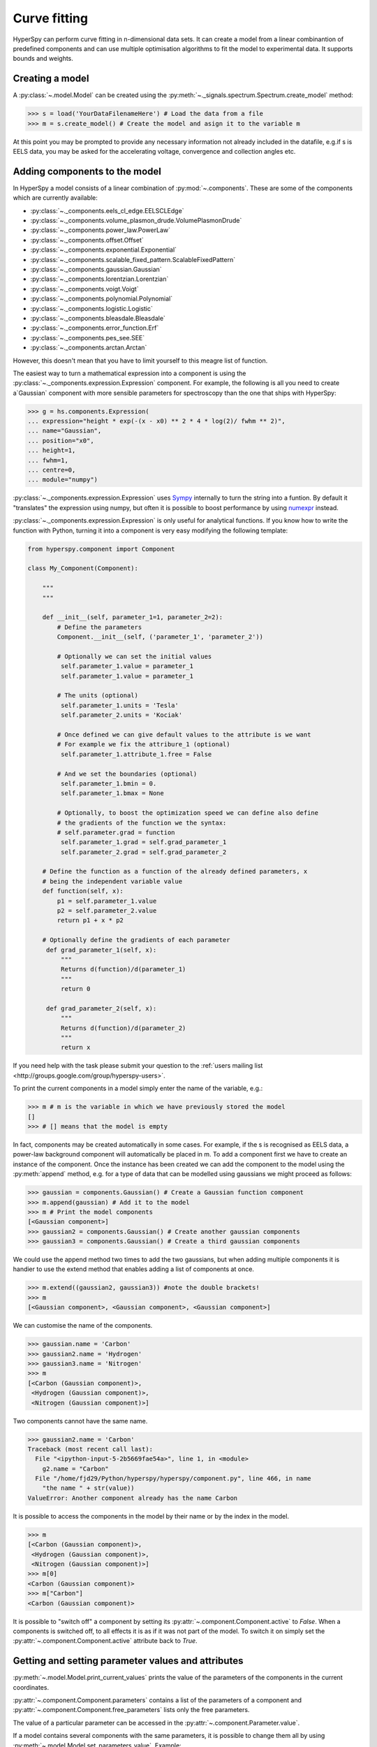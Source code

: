 Curve fitting
*************

HyperSpy can perform curve fitting in n-dimensional data sets. It can create a
model from a linear combinantion of predefined components and can use multiple
optimisation algorithms to fit the model to experimental data. It supports
bounds and weights.

.. versionadded:: 0.7

    Before creating a model verify that the ``Signal.binned`` metadata
    attribute of the signal is set to the correct value because the resulting
    model depends on this parameter. See :ref:`signal.binned` for more details.

Creating a model
^^^^^^^^^^^^^^^^

A :py:class:`~.model.Model` can be created using the
:py:meth:`~._signals.spectrum.Spectrum.create_model` method:

.. code-block:: python

    >>> s = load('YourDataFilenameHere') # Load the data from a file
    >>> m = s.create_model() # Create the model and asign it to the variable m

At this point you may be prompted to provide any necessary information not
already included in the datafile, e.g.if s is EELS data, you may be asked for
the accelerating voltage, convergence and collection angles etc.

Adding components to the model
^^^^^^^^^^^^^^^^^^^^^^^^^^^^^^

In HyperSpy a model consists of a linear combination of :py:mod:`~.components`.
These are some of the components which are currently available:


* :py:class:`~._components.eels_cl_edge.EELSCLEdge`
* :py:class:`~._components.volume_plasmon_drude.VolumePlasmonDrude`
* :py:class:`~._components.power_law.PowerLaw`
* :py:class:`~._components.offset.Offset`
* :py:class:`~._components.exponential.Exponential`
* :py:class:`~._components.scalable_fixed_pattern.ScalableFixedPattern`
* :py:class:`~._components.gaussian.Gaussian`
* :py:class:`~._components.lorentzian.Lorentzian`
* :py:class:`~._components.voigt.Voigt`
* :py:class:`~._components.polynomial.Polynomial`
* :py:class:`~._components.logistic.Logistic`
* :py:class:`~._components.bleasdale.Bleasdale`
* :py:class:`~._components.error_function.Erf`
* :py:class:`~._components.pes_see.SEE`
* :py:class:`~._components.arctan.Arctan`


 
However, this doesn't mean that you have to limit yourself to this meagre list of function.



.. versionadded:: 0.8.1

The easiest way to turn a mathematical expression into a component is using the
:py:class:`~._components.expression.Expression` component. For example, the
following is all you need to create a`Gaussian` component  with more sensible
parameters for spectroscopy than the one that ships with HyperSpy:

.. code-block:: python

    >>> g = hs.components.Expression(
    ... expression="height * exp(-(x - x0) ** 2 * 4 * log(2)/ fwhm ** 2)",
    ... name="Gaussian",
    ... position="x0",
    ... height=1,
    ... fwhm=1,
    ... centre=0,
    ... module="numpy")   

:py:class:`~._components.expression.Expression` uses `Sympy
<http://www.sympy.org>`_ internally to turn the string into
a funtion. By default it "translates" the expression using
numpy, but often it is possible to boost performance by using
`numexpr <https://github.com/pydata/numexpr>`_ instead. 

 
:py:class:`~._components.expression.Expression` is only useful for analytical
functions. If you know how to write the function with Python, turning it into
a component is very easy modifying the following template:


.. code-block:: python

    from hyperspy.component import Component
 
    class My_Component(Component):
 
        """
        """
 
        def __init__(self, parameter_1=1, parameter_2=2):
            # Define the parameters
            Component.__init__(self, ('parameter_1', 'parameter_2'))
 
            # Optionally we can set the initial values
             self.parameter_1.value = parameter_1
             self.parameter_1.value = parameter_1
 
            # The units (optional)
             self.parameter_1.units = 'Tesla'
             self.parameter_2.units = 'Kociak'
 
            # Once defined we can give default values to the attribute is we want
            # For example we fix the attribure_1 (optional)
             self.parameter_1.attribute_1.free = False
 
            # And we set the boundaries (optional)
             self.parameter_1.bmin = 0.
             self.parameter_1.bmax = None
 
            # Optionally, to boost the optimization speed we can define also define
            # the gradients of the function we the syntax:
            # self.parameter.grad = function
             self.parameter_1.grad = self.grad_parameter_1
             self.parameter_2.grad = self.grad_parameter_2
 
        # Define the function as a function of the already defined parameters, x
        # being the independent variable value
        def function(self, x):
            p1 = self.parameter_1.value
            p2 = self.parameter_2.value
            return p1 + x * p2
 
        # Optionally define the gradients of each parameter
         def grad_parameter_1(self, x):
             """
             Returns d(function)/d(parameter_1)
             """
             return 0
 
         def grad_parameter_2(self, x):
             """
             Returns d(function)/d(parameter_2)
             """
             return x


If you need help with
the task please submit your question to the :ref:`users mailing list
<http://groups.google.com/group/hyperspy-users>`. 


To print the current components in a model simply enter the name of the
variable, e.g.:

.. code-block:: python

    >>> m # m is the variable in which we have previously stored the model
    []
    >>> # [] means that the model is empty


In fact, components may be created automatically in some cases. For example, if
the s is recognised as EELS data, a power-law background component will
automatically be placed in m. To add a component first we have to create an
instance of the component. Once the instance has been created we can add the
component to the model using the :py:meth:`append` method, e.g. for a type of
data that can be modelled using gaussians we might proceed as follows:


.. code-block:: python

    >>> gaussian = components.Gaussian() # Create a Gaussian function component
    >>> m.append(gaussian) # Add it to the model
    >>> m # Print the model components
    [<Gaussian component>]
    >>> gaussian2 = components.Gaussian() # Create another gaussian components
    >>> gaussian3 = components.Gaussian() # Create a third gaussian components


We could use the append method two times to add the two gaussians, but when
adding multiple components it is handier to use the extend method that enables
adding a list of components at once.


.. code-block:: python

    >>> m.extend((gaussian2, gaussian3)) #note the double brackets!
    >>> m
    [<Gaussian component>, <Gaussian component>, <Gaussian component>]


We can customise the name of the components.

.. code-block:: python

    >>> gaussian.name = 'Carbon'
    >>> gaussian2.name = 'Hydrogen'
    >>> gaussian3.name = 'Nitrogen'
    >>> m
    [<Carbon (Gaussian component)>,
     <Hydrogen (Gaussian component)>,
     <Nitrogen (Gaussian component)>]


Two components cannot have the same name.

.. code-block:: python

    >>> gaussian2.name = 'Carbon'
    Traceback (most recent call last):
      File "<ipython-input-5-2b5669fae54a>", line 1, in <module>
        g2.name = "Carbon"
      File "/home/fjd29/Python/hyperspy/hyperspy/component.py", line 466, in name
        "the name " + str(value))
    ValueError: Another component already has the name Carbon


It is possible to access the components in the model by their name or by the
index in the model.

.. code-block:: python

    >>> m
    [<Carbon (Gaussian component)>,
     <Hydrogen (Gaussian component)>,
     <Nitrogen (Gaussian component)>]
    >>> m[0]
    <Carbon (Gaussian component)>
    >>> m["Carbon"]
    <Carbon (Gaussian component)>

It is possible to "switch off" a component by setting its
:py:attr:`~.component.Component.active` to `False`. When a components is
switched off, to all effects it is as if it was not part of the model. To
switch it on simply set the :py:attr:`~.component.Component.active` attribute
back to `True`.

.. versionadded:: 0.7.1

    In multidimensional signals it is possible to store the value of the
    :py:attr:`~.component.Component.active` attribute at each navigation index.
    To enable this feature for a given component set the
    :py:attr:`~.component.Component.active_is_multidimensional` attribute to
    `True`.

    .. code-block:: python

        >>> s = signals.Spectrum(np.arange(100).reshape(10,10))
        >>> m = s.create_model()
        >>> g1 = components.Gaussian()
        >>> g2 = components.Gaussian()
        >>> m.extend([g1,g2])
        >>> g1.active_is_multidimensional = True
        >>> g1._active_array
        array([ True,  True,  True,  True,  True,  True,  True,  True,  True,  True], dtype=bool)
        >>> g2._active_array is None
        True
        >>> m.set_component_active_value(False)
        >>> g1._active_array
        array([False, False, False, False, False, False, False, False, False, False], dtype=bool)
        >>> m.set_component_active_value(True, only_current=True)
        >>> g1._active_array
        array([ True, False, False, False, False, False, False, False, False, False], dtype=bool)
        >>> g1.active_is_multidimensional = False
        >>> g1._active_array is None
        True


Getting and setting parameter values and attributes
^^^^^^^^^^^^^^^^^^^^^^^^^^^^^^^^^^^^^^^^^^^^^^^^^^^

:py:meth:`~.model.Model.print_current_values` prints the value of the
parameters of the components in the current coordinates.

:py:attr:`~.component.Component.parameters` contains a list of the parameters
of a component and :py:attr:`~.component.Component.free_parameters` lists only
the free parameters.

The value of a particular parameter can be accessed in the
:py:attr:`~.component.Parameter.value`.

If a model contains several components with the same parameters, it is possible
to change them all by using :py:meth:`~.model.Model.set_parameters_value`.
Example:

.. code-block:: python

    >>> s = signals.Spectrum(np.arange(100).reshape(10,10))
    >>> m = s.create_model()
    >>> g1 = components.Gaussian()
    >>> g2 = components.Gaussian()
    >>> m.extend([g1,g2])
    >>> m.set_parameters_value('A', 20)
    >>> g1.A.map['values']
    array([ 20.,  20.,  20.,  20.,  20.,  20.,  20.,  20.,  20.,  20.])
    >>> g2.A.map['values']
    array([ 20.,  20.,  20.,  20.,  20.,  20.,  20.,  20.,  20.,  20.])
    >>> m.set_parameters_value('A', 40, only_current=True)
    >>> g1.A.map['values']
    array([ 40.,  20.,  20.,  20.,  20.,  20.,  20.,  20.,  20.,  20.])
    >>> m.set_parameters_value('A',30, component_list=[g2])
    >>> g2.A.map['values']
    array([ 30.,  30.,  30.,  30.,  30.,  30.,  30.,  30.,  30.,  30.])
    >>> g1.A.map['values']
    array([ 40.,  20.,  20.,  20.,  20.,  20.,  20.,  20.,  20.,  20.])


To set the the `free` state of a parameter change the
:py:attr:`~.component.Parameter.free` attribute. To change the `free` state of
all parameters in a component to `True` use
:py:meth:`~.component.Component.set_parameters_free`, and
:py:meth:`~.component.Component.set_parameters_not_free` for setting them to
`False`. Specific parameter-names can also be specified by using
`parameter_name_list`, shown in the example:

.. code-block:: python

    >>> g = components.Gaussian()
    >>> g.free_parameters
    set([<Parameter A of Gaussian component>,
        <Parameter sigma of Gaussian component>,
        <Parameter centre of Gaussian component>])
    >>> g.set_parameters_not_free()
    set([])
    >>> g.set_parameters_free(parameter_name_list=['A','centre'])
    set([<Parameter A of Gaussian component>,
         <Parameter centre of Gaussian component>])


Similar functions exist for :py:class:`~.model.Model`:
:py:meth:`~.model.Model.set_parameters_free` and
:py:meth:`~.model.Model.set_parameters_not_free`. Which sets the
:py:attr:`~.component.Parameter.free` states for the parameters in components
in a model. Specific components and parameter-names can also be specified. For
example:

.. code-block:: python

    >>> g1 = components.Gaussian()
    >>> g2 = components.Gaussian()
    >>> m.extend([g1,g2])
    >>> m.set_parameters_not_free()
    >>> g1.free_parameters
    set([])
    >>> g2.free_parameters
    set([])
    >>> m.set_parameters_free(parameter_name_list=['A'])
    >>> g1.free_parameters
    set([<Parameter A of Gaussian component>])
    >>> g2.free_parameters
    set([<Parameter A of Gaussian component>])
    >>> m.set_parameters_free([g1], parameter_name_list=['sigma'])
    >>> g1.free_parameters
    set([<Parameter A of Gaussian component>,
         <Parameter sigma of Gaussian component>])
    >>> g2.free_parameters
    set([<Parameter A of Gaussian component>])


The value of a parameter can be coupled to the value of another by setting the
:py:attr:`~.component.Parameter.twin` attribute.

For example:

.. code-block:: python

    >>> gaussian.parameters # Print the parameters of the gaussian components
    (A, sigma, centre)
    >>> gaussian.centre.free = False # Fix the centre
    >>> gaussian.free_parameters  # Print the free parameters
    set([A, sigma])
    >>> m.print_current_values() # Print the current value of all the free parameters
    Components	Parameter	Value
    Normalized Gaussian
		    A	1.000000
		    sigma	1.000000
    Normalized Gaussian
		    centre	0.000000
		    A	1.000000
		    sigma	1.000000
    Normalized Gaussian
		    A	1.000000
		    sigma	1.000000
		    centre	0.000000
    >>> gaussian2.A.twin = gaussian3.A # Couple the A parameter of gaussian2 to the A parameter of gaussian 3
    >>> gaussian2.A.value = 10 # Set the gaussian2 centre value to 10
    >>> m.print_current_values()
    Components	Parameter	Value
    Carbon
            sigma	1.000000
            A	1.000000
            centre	0.000000
    Hydrogen
            sigma	1.000000
            A	10.000000
            centre	10.000000
    Nitrogen
            sigma	1.000000
            A	10.000000
            centre	0.000000

    >>> gaussian3.A.value = 5 # Set the gaussian1 centre value to 5
    >>> m.print_current_values()
    Components	Parameter	Value
    Carbon
            sigma	1.000000
            A	1.000000
            centre	0.000000
    Hydrogen
            sigma	1.000000
            A	5.000000
            centre	10.000000
    Nitrogen
            sigma	1.000000
            A	5.000000
            centre	0.000000


By default the coupling function is the identity function. However it is
possible to set a different coupling function by setting the
:py:attr:`~.component.Parameter.twin_function` and
:py:attr:`~.component.Parameter.twin_inverse_function` attributes.  For
example:

    >>> gaussian2.A.twin_function = lambda x: x**2
    >>> gaussian2.A.twin_inverse_function = lambda x: np.sqrt(np.abs(x))
    >>> gaussian2.A.value = 4
    >>> m.print_current_values()
    Components	Parameter	Value
    Carbon
            sigma	1.000000
            A	1.000000
            centre	0.000000
    Hydrogen
            sigma	1.000000
            A	4.000000
            centre	10.000000
    Nitrogen
            sigma	1.000000
            A	2.000000
            centre	0.000000

    >>> gaussian3.A.value = 4
    >>> m.print_current_values()
    Components	Parameter	Value
    Carbon
            sigma	1.000000
            A	1.000000
            centre	0.000000
    Hydrogen
            sigma	1.000000
            A	16.000000
            centre	10.000000
    Nitrogen
            sigma	1.000000
            A	4.000000
            centre	0.000000

.. _model.fitting:

Fitting the model to the data
^^^^^^^^^^^^^^^^^^^^^^^^^^^^^

To fit the model to the data at the current coordinates (e.g. to fit one
spectrum at a particular point in a spectrum-image) use
:py:meth:`~.model.Model.fit`.

The following table summarizes the features of the currently available
optimizers:


.. table:: Features of curve fitting optimizers.

    +-----------+--------+------------------+-----------------------------------+
    | Optimizer | Bounds | Error estimation | Method                            |
    +===========+========+==================+===================================+
    | "leastsq" |  No    | Yes              | least squares                     |
    +-----------+--------+------------------+-----------------------------------+
    | "mpfit"   |  Yes   | Yes              | least squares                     |
    +-----------+--------+------------------+-----------------------------------+
    | "odr"     |  No    | Yes              | least squares                     |
    +-----------+--------+------------------+-----------------------------------+
    |  "fmin"   |  No    | No               | least squares, maximum likelihood |
    +-----------+--------+------------------+-----------------------------------+

The following example shows how to perfom least squares with error estimation.

First we create data consisting of a line line ``y = a*x + b`` with ``a = 1``
and ``b = 100`` and we add white noise to it:

.. code-block:: python

    >>> s = signals.SpectrumSimulation(
    ...     np.arange(100, 300))
    >>> s.add_gaussian_noise(std=100)

To fit it we create a model consisting of a
:class:`~._components.polynomial.Polynomial` component of order 1 and fit it
to the data.

.. code-block:: python

    >>> m = s.create_model()
    >>> line  = components.Polynomial(order=1)
    >>> m.append(line)
    >>> m.fit()

On fitting completion, the optimized value of the parameters and their estimated standard deviation
are stored in the following line attributes:

.. code-block:: python

    >>> line.coefficients.value
    (0.99246156488437653, 103.67507406125888)
    >>> line.coefficients.std
    (0.11771053738516088, 13.541061301257537)



When the noise is heterocedastic, only if the
``metadata.Signal.Noise_properties.variance`` attribute of the
:class:`~._signals.spectrum.Spectrum` instance is defined can the errors be
estimated accurately. If the variance is not defined, the standard deviation of
the parameters are still computed and stored in the
:attr:`~.component.Parameter.std` attribute by setting variance equal 1.
However, the value won't be correct unless an accurate value of the variance is
defined in ``metadata.Signal.Noise_properties.variance``. See
:ref:`signal.noise_properties` for more information.

In the following example, we add poissonian noise to the data instead of
gaussian noise and proceed to fit as in the previous example.

.. code-block:: python

    >>> s = signals.SpectrumSimulation(
    ...     np.arange(300))
    >>> s.add_poissonian_noise()
    >>> m = s.create_model()
    >>> line  = components.Polynomial(order=1)
    >>> m.append(line)
    >>> m.fit()
    >>> line.coefficients.value
    (1.0052331707848698, -1.0723588390873573)
    >>> line.coefficients.std
    (0.0081710549764721901, 1.4117294994070277)

Because the noise is heterocedastic, the least squares optimizer estimation is
biased. A more accurate result can be obtained by using weighted least squares
instead that, although still biased for poissonian noise, is a good
approximation in most cases.

.. code-block:: python

   >>> s.estimate_poissonian_noise_variance(expected_value=signals.Spectrum(np.arange(300)))
   >>> m.fit()
   >>> line.coefficients.value
   (1.0004224896604759, -0.46982916592391377)
   >>> line.coefficients.std
   (0.0055752036447948173, 0.46950832982673557)


We can use poissonian maximum likelihood estimation
instead that is an unbiased estimator for poissonian noise.

.. code-block:: python

   >>> m.fit(fitter="fmin", method="ml")
   >>> line.coefficients.value
   (1.0030718094185611, -0.63590210946134107)

Problems of ill-conditioning and divergence can be ameliorated by using bounded
optimization. Currently, only the "mpfit" optimizer supports bounds. In the
following example a gaussian histogram is fitted using a
:class:`~._components.gaussian.Gaussian` component using mpfit and bounds on
the ``centre`` parameter.

.. code-block:: python

    >>> s = signals.Signal(np.random.normal(loc=10, scale=0.01,
    size=1e5)).get_histogram()
    >>> s.metadata.Signal.binned = True
    >>> m = s.create_model()
    >>> g1 = components.Gaussian()
    >>> m.append(g1)
    >>> g1.centre.value = 7
    >>> g1.centre.bmin = 7
    >>> g1.centre.bmax = 14
    >>> g1.centre.bounded = True
    >>> m.fit(fitter="mpfit", bounded=True)
    >>> m.print_current_values()
    Components  Parameter   Value
    Gaussian
            sigma   0.00996345
            A   99918.7
            centre  9.99976



.. versionadded:: 0.7

    The chi-squared, reduced chi-squared and the degrees of freedom are
    computed automatically when fitting. They are stored as signals, in the
    :attr:`~.model.Model.chisq`, :attr:`~.model.Model.red_chisq`  and
    :attr:`~.model.Model.dof` attributes of the model respectively. Note that,
    unless ``metadata.Signal.Noise_properties.variance`` contains an accurate
    estimation of the variance of the data, the chi-squared and reduced
    chi-squared cannot be computed correctly. This is also true for
    homocedastic noise.

.. _model.visualization:

Visualizing the model
^^^^^^^^^^^^^^^^^^^^^

To visualise the result use the :py:meth:`~.model.Model.plot` method:

.. code-block:: python

    >>> m.plot() # Visualise the results

.. versionadded:: 0.7

By default only the full model line is displayed in the plot. In addition, it
is possible to display the individual components by calling
:py:meth:`~.model.Model.enable_plot_components` or directly using
:py:meth:`~.model.Model.plot`:

.. code-block:: python

    >>> m.plot(plot_components=True) # Visualise the results

To disable this feature call :py:meth:`~.model.Model.disable_plot_components`.

.. versionadded:: 0.7.1

   By default the model plot is automatically updated when any parameter value
   changes. It is possible to suspend this feature with
   :py:meth:`~.model.Model.suspend_update`. To resume it use
   :py:meth:`~.model.Model.resume_update`.


.. _model.starting:

Setting the initial parameters
^^^^^^^^^^^^^^^^^^^^^^^^^^^^^^

Non-linear regression often requires setting sensible starting
parameters. This can be done by plotting the model and adjusting the parameters
by hand.

.. versionadded:: 0.7

    In addition, it is possible to fit a given component  independently using
    the :py:meth:`~.model.Model.fit_component` method.



.. versionadded:: 0.6

    Also, :py:meth:`~.model.Model.enable_adjust_position` provides an
    interactive way of setting the position of the components with a well
    define position.  :py:meth:`~.model.Model.disable_adjust_position` disables
    the tool.


    .. figure::  images/model_adjust_position.png
        :align:   center
        :width:   500

        Interactive component position adjustment tool.Drag the vertical lines
        to set the initial value of the position parameter.



Exclude data from the fitting process
^^^^^^^^^^^^^^^^^^^^^^^^^^^^^^^^^^^^^

The following :py:class:`~.model.Model` methods can be used to exclude
undesired spectral channels from the fitting process:

* :py:meth:`~.model.Model.set_signal_range`
* :py:meth:`~.model.Model.remove_signal_range`
* :py:meth:`~.model.Model.reset_signal_range`

Fitting multidimensional datasets
^^^^^^^^^^^^^^^^^^^^^^^^^^^^^^^^^

To fit the model to all the elements of a multidimensional datataset use
:py:meth:`~.model.Model.multifit`, e.g.:

.. code-block:: python

    >>> m.multifit() # warning: this can be a lengthy process on large datasets

:py:meth:`~.model.Model.multifit` fits the model at the first position,
store the result of the fit internally and move to the next position until
reaching the end of the dataset.

Sometimes one may like to store and fetch the value of the parameters at a
given position manually. This is possible using
:py:meth:`~.model.Model.store_current_values` and
:py:meth:`~.model.Model.fetch_stored_values`.


Visualising the result of the fit
^^^^^^^^^^^^^^^^^^^^^^^^^^^^^^^^^

The :py:class:`~.model.Model` :py:meth:`~.model.Model.plot_results`,
:py:class:`~.component.Component` :py:meth:`~.component.Component.plot` and
:py:class:`~.component.Parameter` :py:meth:`~.component.Parameter.plot` methods
can be used to visualise the result of the fit **when fitting multidimensional
datasets**.



Saving and loading the result of the fit
^^^^^^^^^^^^^^^^^^^^^^^^^^^^^^^^^^^^^^^^

As of HyperSpy 0.8, the following is the only way to save a model to  a file
and load it back. Note that this method is known to be brittle i.e. there is no
guarantee that a version of HyperSpy different from the one used to save the
model will be able to load it sucessfully.  Also, it is advisable not to use
this method in combination with functions that alter the value of the
parameters interactively (e.g.  `enable_adjust_position`) as the modifications
made by this functions are normally not stored in the IPython notebook or
Python script.

To save a model:

1. Save the parameter arrays to a file using
   :py:meth:`~.model.Model.save_parameters2file`.

2. Save all the commands that used to create the model to a file. This
   can be done in the form of an IPython notebook or a Python script.

3.  (Optional) Comment out or delete the fitting commangs (e.g. `multifit`).

To recreate the model:

1. Execute the IPython notebook or Python script.

2. Use :py:meth:`~.model.Model.load_parameters_from_file` to load back the
   parameter values and arrays.


Exporting the result of the fit
^^^^^^^^^^^^^^^^^^^^^^^^^^^^^^^

The :py:class:`~.model.Model` :py:meth:`~.model.Model.export_results`,
:py:class:`~.component.Component` :py:meth:`~.component.Component.export` and
:py:class:`~.component.Parameter` :py:meth:`~.component.Parameter.export`
methods can be used to export the result of the optimization in all supported
formats.

Batch setting of parameter attributes
^^^^^^^^^^^^^^^^^^^^^^^^^^^^^^^^^^^^^
.. versionadded:: 0.6

The following methods can be used to ease the task of setting some important
parameter attributes:

* :py:meth:`~.model.Model.set_parameters_not_free`
* :py:meth:`~.model.Model.set_parameters_free`
* :py:meth:`~.model.Model.set_parameters_value`
